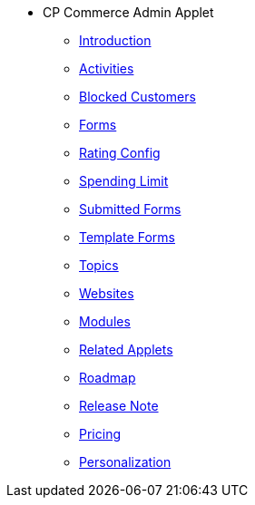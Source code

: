 * CP Commerce Admin Applet
** xref:introduction.adoc[Introduction]
** xref:menu_activities.adoc[Activities]
** xref:menu_blocked_customers.adoc[Blocked Customers]
** xref:menu_forms.adoc[Forms]
** xref:menu_rating_configuration.adoc[Rating Config]
** xref:menu_spending_limit.adoc[Spending Limit]
** xref:menu_submitted_forms.adoc[Submitted Forms]
** xref:menu_template_forms.adoc[Template Forms]
** xref:menu_topics.adoc[Topics]
** xref:menu_websites.adoc[Websites]
** xref:modules.adoc[Modules]
** xref:related_applets.adoc[Related Applets]
** xref:roadmap.adoc[Roadmap]
** xref:release_note.adoc[Release Note]
** xref:pricing.adoc[Pricing]
** xref:personalization_settings.adoc[Personalization]

